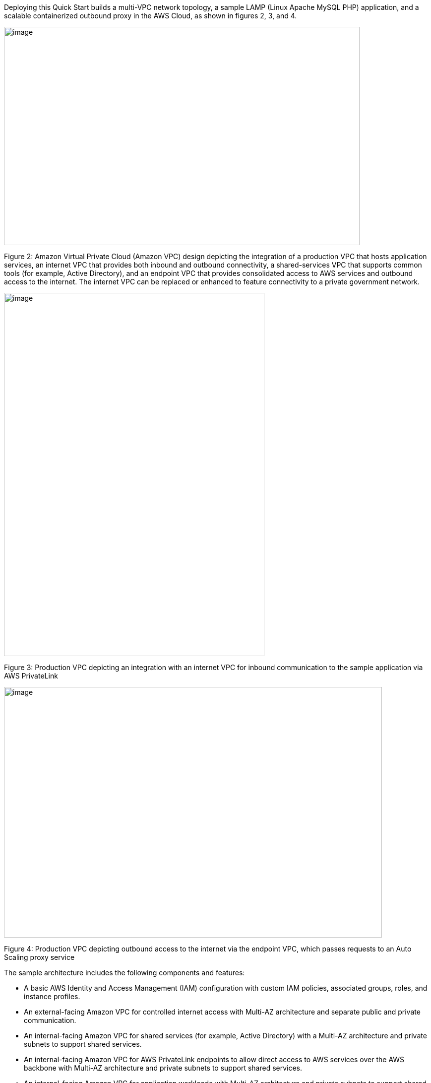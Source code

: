 Deploying this Quick Start builds a multi-VPC network topology, a sample LAMP (Linux Apache MySQL PHP) application, and a scalable containerized outbound proxy in the AWS Cloud, as shown in figures 2, 3, and 4.

image::../images/image2.png[image,width=717,height=440]

Figure 2: Amazon Virtual Private Cloud (Amazon VPC) design depicting the integration of a production VPC that hosts application services, an internet VPC that provides both inbound and outbound connectivity, a shared-services VPC that supports common tools (for example, Active Directory), and an endpoint VPC that provides consolidated access to AWS services and outbound access to the internet. The internet VPC can be replaced or enhanced to feature connectivity to a private government network.

image::../images/image4.png[image,width=525,height=732]

Figure 3: Production VPC depicting an integration with an internet VPC for inbound communication to the sample application via AWS PrivateLink

image::../images/image6.png[image,width=762,height=505]

Figure 4: Production VPC depicting outbound access to the internet via the endpoint VPC, which passes requests to an Auto Scaling proxy service

The sample architecture includes the following components and features:

* A basic AWS Identity and Access Management (IAM) configuration with custom IAM policies, associated groups, roles, and instance profiles.
* An external-facing Amazon VPC for controlled internet access with Multi-AZ architecture and separate public and private communication.
* An internal-facing Amazon VPC for shared services (for example, Active Directory) with a Multi-AZ architecture and private subnets to support shared services.
* An internal-facing Amazon VPC for AWS PrivateLink endpoints to allow direct access to AWS services over the AWS backbone with Multi-AZ architecture and private subnets to support shared services.
* An internal-facing Amazon VPC for application workloads with Multi-AZ architecture and private subnets to support shared services.
* AWS Transit Gateway for inter-VPC communication and VPN termination.
* Standard Amazon VPC security groups for Amazon Elastic Compute Cloud (Amazon EC2) instances, load balancers, and endpoints.
* A LAMP application using Auto Scaling and Elastic Load Balancing, which can be modified and/or bootstrapped with customer applications.
* AWS Systems Manager, a sessions manager for administrative access to instances.
* Logging, monitoring, and alerting using AWS CloudTrail, Amazon CloudWatch, and AWS Config rules.
* Amazon Route 53, a resolver to manage the shared private Domain Name System (DNS) for shared services and endpoints across VPCs.
* AWS Certificate Manager (ACM) to store and deploy Secure Sockets Layer (SSL) certificates to endpoints (to enable encryption in transit).
* Capture and analysis of security events and compliance status using AWS GuardDuty.
* Audit compliance across AWS using AWS Security Hub.

